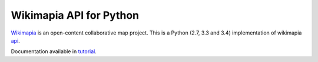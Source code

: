 Wikimapia API for Python
========================

Wikimapia_ is an open-content collaborative map project. This is a Python
(2.7, 3.3 and 3.4) implementation of wikimapia api_.

Documentation available in tutorial_.

.. _Wikimapia: http://wikimapia.org
.. _api: http://wikimapia.org/api
.. _tutorial: http://wikimapia-api-py.readthedocs.org/en/latest/tutorial.html
